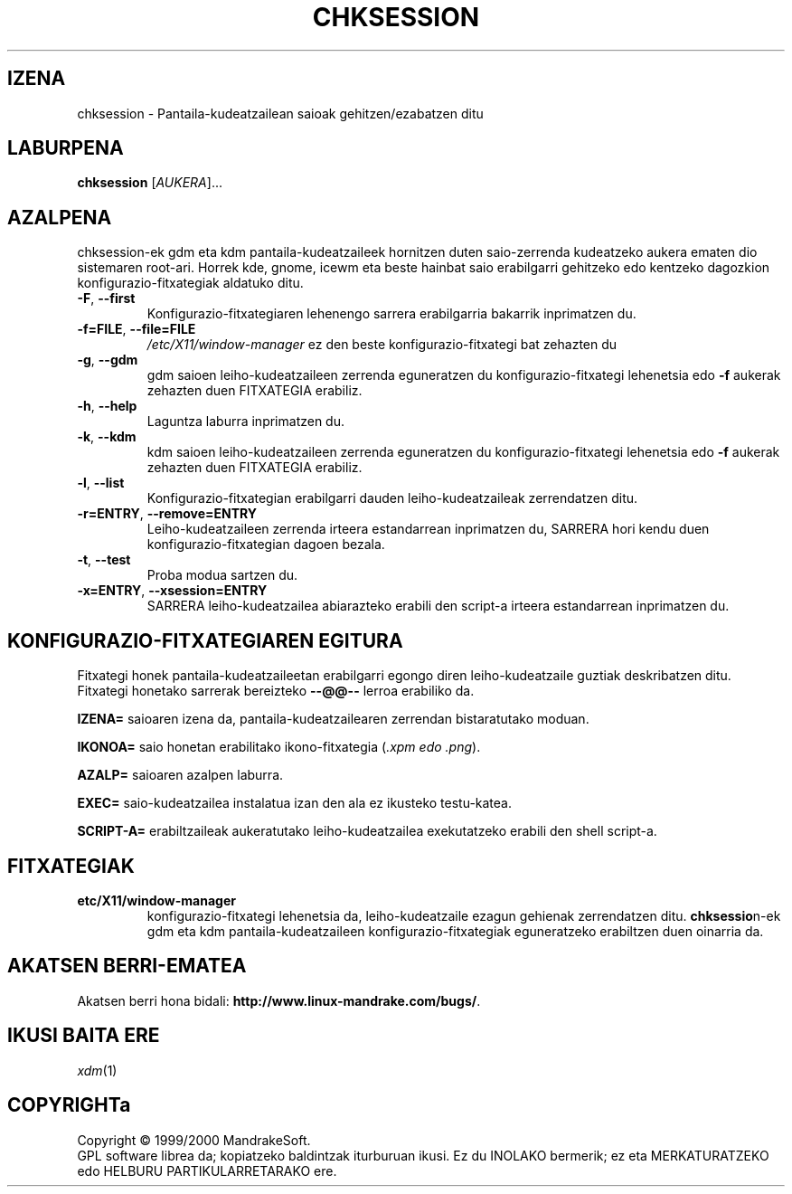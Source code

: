 .\" Camille Bégnis-ek idatzia 99/12/28
.TH CHKSESSION 8 "1999ko abendua" "mandrake_desk" "MandrakeSoft"
.SH IZENA
chksession \- Pantaila-kudeatzailean saioak gehitzen/ezabatzen ditu
.SH LABURPENA
.B chksession 
[\fIAUKERA\fR]...
.SH AZALPENA
.PP
.PP
chksession-ek gdm eta kdm pantaila-kudeatzaileek hornitzen duten saio-zerrenda kudeatzeko aukera ematen dio sistemaren root-ari. Horrek kde, gnome, icewm eta beste hainbat saio erabilgarri gehitzeko edo kentzeko dagozkion konfigurazio-fitxategiak aldatuko ditu.
.TP
\fB\-F\fR, \fB\-\-first\fR
Konfigurazio-fitxategiaren lehenengo sarrera erabilgarria bakarrik inprimatzen du.
.TP
\fB\-f=FILE\fR, \fB\-\-file=FILE\fR
\fI/etc/X11/window-manager\fR ez den beste konfigurazio-fitxategi bat zehazten du
.TP
\fB\-g\fR, \fB\-\-gdm\fR
gdm saioen leiho-kudeatzaileen zerrenda eguneratzen du konfigurazio-fitxategi lehenetsia edo \fB\-f\fR aukerak zehazten duen FITXATEGIA erabiliz.
.TP
\fB\-h\fR, \fB\-\-help\fR
Laguntza laburra inprimatzen du.
.TP
\fB\-k\fR, \fB\-\-kdm\fR
kdm saioen leiho-kudeatzaileen zerrenda eguneratzen du konfigurazio-fitxategi lehenetsia edo \fB\-f\fR aukerak zehazten duen FITXATEGIA erabiliz.
.TP
\fB\-l\fR, \fB\-\-list\fR
Konfigurazio-fitxategian erabilgarri dauden leiho-kudeatzaileak zerrendatzen ditu.
.TP
\fB\-r=ENTRY\fR, \fB\-\-remove=ENTRY\fR
Leiho-kudeatzaileen zerrenda irteera estandarrean inprimatzen du, SARRERA hori kendu duen konfigurazio-fitxategian dagoen bezala.
.TP
\fB\-t\fR, \fB\-\-test\fR
Proba modua sartzen du.
.TP
\fB\-x=ENTRY\fR, \fB\-\-xsession=ENTRY\fR
SARRERA leiho-kudeatzailea abiarazteko erabili den script-a irteera estandarrean inprimatzen du.
.SH "KONFIGURAZIO-FITXATEGIAREN EGITURA"
Fitxategi honek pantaila-kudeatzaileetan erabilgarri egongo diren leiho-kudeatzaile guztiak deskribatzen ditu. Fitxategi honetako sarrerak bereizteko \fB\-\-@@\-\-\fR lerroa erabiliko da.
.PP
.B IZENA=
saioaren izena da, pantaila-kudeatzailearen zerrendan bistaratutako moduan.
.PP
.B IKONOA=
saio honetan erabilitako ikono-fitxategia (\fI.xpm edo .png\fR).
.PP
.B AZALP=
saioaren azalpen laburra.
.PP
.B EXEC=
saio-kudeatzailea instalatua izan den ala ez ikusteko testu-katea.
.PP
.B SCRIPT-A=
erabiltzaileak aukeratutako leiho-kudeatzailea exekutatzeko erabili den shell script-a.
.SH FITXATEGIAK
.TP
\fB\/etc/X11/window-manager\fR
konfigurazio-fitxategi lehenetsia da, leiho-kudeatzaile ezagun gehienak zerrendatzen ditu. \fBchksessio\fRn-ek gdm eta kdm pantaila-kudeatzaileen konfigurazio-fitxategiak eguneratzeko erabiltzen duen oinarria da.
.SH "AKATSEN BERRI-EMATEA"
Akatsen berri hona bidali: \fBhttp://www.linux-mandrake.com/bugs/\fR.
.SH "IKUSI BAITA ERE"
\fIxdm\fR(1)
.SH COPYRIGHTa
Copyright \(co 1999/2000 MandrakeSoft.
.br
GPL software librea da; kopiatzeko baldintzak iturburuan ikusi.  Ez du INOLAKO
bermerik; ez eta MERKATURATZEKO edo HELBURU PARTIKULARRETARAKO ere.


